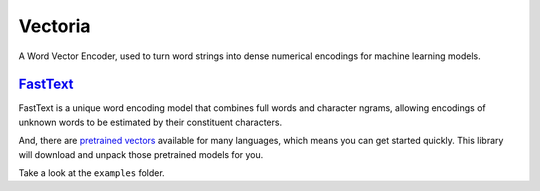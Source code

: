 Vectoria
========

A Word Vector Encoder, used to turn word strings into dense numerical
encodings for machine learning models.

`FastText <https://github.com/facebookresearch/fastText>`__
-----------------------------------------------------------

FastText is a unique word encoding model that combines full words and
character ngrams, allowing encodings of unknown words to be estimated by
their constituent characters.

And, there are `pretrained
vectors <https://github.com/facebookresearch/fastText/blob/master/pretrained-vectors.md>`__
available for many languages, which means you can get started quickly.
This library will download and unpack those pretrained models for you.

Take a look at the ``examples`` folder.
